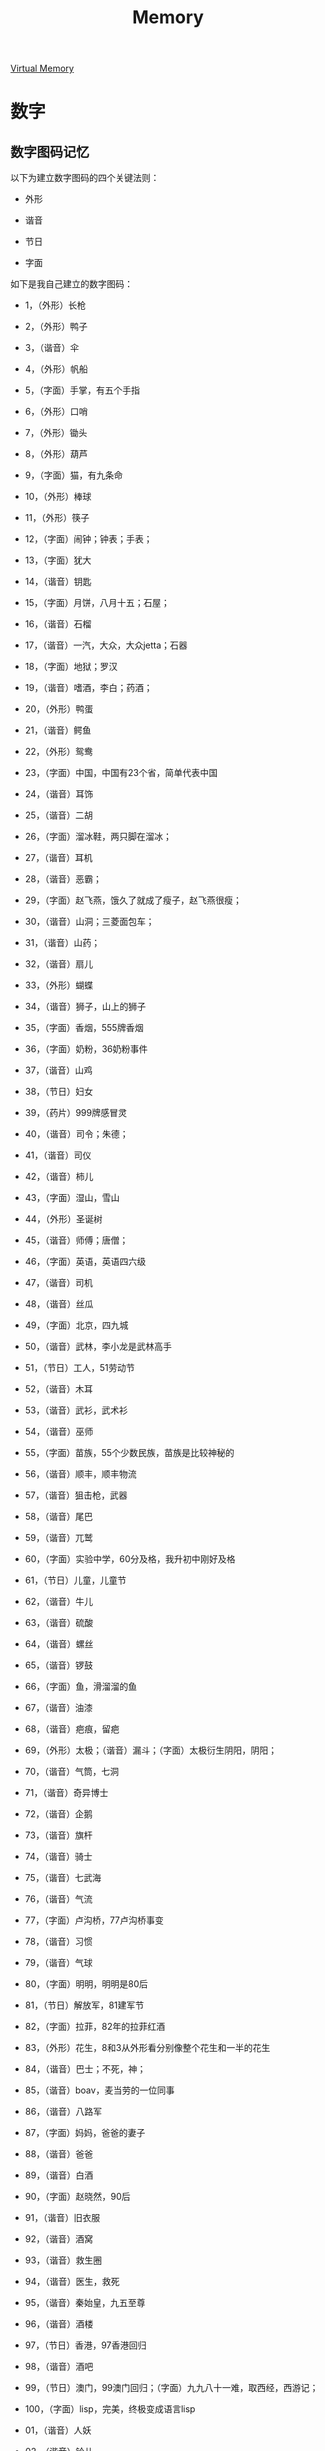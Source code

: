 :PROPERTIES:
:ID:       2EE31FBD-EC76-497F-A217-4C58007838D4
:END:
#+title: Memory

[[file:~/note/org-roam/images/memory-hierarchy.png]]


[[id:C94043DC-F4F4-47CA-92FC-23FB8CA22FD9][Virtual Memory]]


* 数字
** 数字图码记忆

以下为建立数字图码的四个关键法则：

- 外形

- 谐音

- 节日

- 字面

如下是我自己建立的数字图码：

- 1，（外形）长枪

- 2，（外形）鸭子

- 3，（谐音）伞

- 4，（外形）帆船

- 5，（字面）手掌，有五个手指

- 6，（外形）口哨

- 7，（外形）锄头

- 8，（外形）葫芦

- 9，（字面）猫，有九条命

- 10，（外形）棒球

- 11，（外形）筷子

- 12，（字面）闹钟；钟表；手表；

- 13，（字面）犹大

- 14，（谐音）钥匙

- 15，（字面）月饼，八月十五；石屋；

- 16，（谐音）石榴

- 17，（谐音）一汽，大众，大众jetta；石器

- 18，（字面）地狱；罗汉

- 19，（谐音）嗜酒，李白；药酒；

- 20，（外形）鸭蛋

- 21，（谐音）鳄鱼

- 22，（外形）鸳鸯

- 23，（字面）中国，中国有23个省，简单代表中国

- 24，（谐音）耳饰

- 25，（谐音）二胡

- 26，（字面）溜冰鞋，两只脚在溜冰；

- 27，（谐音）耳机

- 28，（谐音）恶霸；

- 29，（字面）赵飞燕，饿久了就成了瘦子，赵飞燕很瘦；

- 30，（谐音）山洞；三菱面包车；

- 31，（谐音）山药；

- 32，（谐音）扇儿

- 33，（外形）蝴蝶

- 34，（谐音）狮子，山上的狮子

- 35，（字面）香烟，555牌香烟

- 36，（字面）奶粉，36奶粉事件

- 37，（谐音）山鸡

- 38，（节日）妇女

- 39，（药片）999牌感冒灵

- 40，（谐音）司令；朱德；

- 41，（谐音）司仪

- 42，（谐音）柿儿

- 43，（字面）湿山，雪山

- 44，（外形）圣诞树

- 45，（谐音）师傅；唐僧；

- 46，（字面）英语，英语四六级

- 47，（谐音）司机

- 48，（谐音）丝瓜

- 49，（字面）北京，四九城

- 50，（谐音）武林，李小龙是武林高手

- 51，（节日）工人，51劳动节

- 52，（谐音）木耳

- 53，（谐音）武衫，武术衫

- 54，（谐音）巫师

- 55，（字面）苗族，55个少数民族，苗族是比较神秘的

- 56，（谐音）顺丰，顺丰物流

- 57，（谐音）狙击枪，武器

- 58，（谐音）尾巴

- 59，（谐音）兀鹫

- 60，（字面）实验中学，60分及格，我升初中刚好及格

- 61，（节日）儿童，儿童节

- 62，（谐音）牛儿

- 63，（谐音）硫酸

- 64，（谐音）螺丝

- 65，（谐音）锣鼓

- 66，（字面）鱼，滑溜溜的鱼

- 67，（谐音）油漆

- 68，（谐音）疤痕，留疤

- 69，（外形）太极；（谐音）漏斗；（字面）太极衍生阴阳，阴阳；

- 70，（谐音）气筒，七洞

- 71，（谐音）奇异博士

- 72，（谐音）企鹅

- 73，（谐音）旗杆

- 74，（谐音）骑士

- 75，（谐音）七武海

- 76，（谐音）气流

- 77，（字面）卢沟桥，77卢沟桥事变

- 78，（谐音）习惯

- 79，（谐音）气球

- 80，（字面）明明，明明是80后

- 81，（节日）解放军，81建军节

- 82，（字面）拉菲，82年的拉菲红酒

- 83，（外形）花生，8和3从外形看分别像整个花生和一半的花生

- 84，（谐音）巴士；不死，神；

- 85，（谐音）boav，麦当劳的一位同事

- 86，（谐音）八路军

- 87，（字面）妈妈，爸爸的妻子

- 88，（谐音）爸爸

- 89，（谐音）白酒

- 90，（字面）赵晓然，90后

- 91，（谐音）旧衣服

- 92，（谐音）酒窝

- 93，（谐音）救生圈

- 94，（谐音）医生，救死

- 95，（谐音）秦始皇，九五至尊

- 96，（谐音）酒楼

- 97，（节日）香港，97香港回归

- 98，（谐音）酒吧

- 99，（节日）澳门，99澳门回归；（字面）九九八十一难，取西经，西游记；

- 100，（字面）lisp，完美，终极变成语言lisp

- 01，（谐音）人妖

- 02，（谐音）铃儿

- 03，（谐音）灵山

- 04，（谐音）零食

- 05，（谐音）动物园，洞五

- 06，（谐音）牛奶，拧牛来挤牛奶

- 07，（字面）空调，冷气

- 08，（谐音）冬瓜，洞八

- 09，（谐音）灵柩

- 00，（外形）眼镜

- 0，（外形）太阳

随着记忆速度的提高和图码转换能力的加强，
你甚至可以根据自己的经历和兴趣爱好给这111组数字设立*更多*个不同的图码。

** 数字资料整体谐音转换记忆

在学习资料中，有非常多的数字资料需要记忆，这时，我们就可以运用数字资料整体谐音转换的记忆方法，把枯燥无味、晦涩分散的数字资料瞬间变成活生生的记忆材料。
这些数字资料经过整体的谐音转换后，被赋予了灵性和活力，变得妙趣横生。
并且经过这样的转换训练后，你的想象力、转换能力以及创造性，都会大幅度的提升。

选择数字资料整体谐音转换只要把握以下两个大的原则就可以了:

- 遇到数字需要进行单一转换的时候尽量与原数字读音靠拢，越近似越好，或者以大家约定成俗的发音出现也可以。
  对0～9进行单一转换：

  1. （ling）另、领、令、零、灵、凌、玲、岭、龄、铃、陵、羚、囹、绫、苓、翎、聆、（dong）洞、懂、动、东、冬、冻、栋、董、（ang，法语中的un）昂、肮、盎

  2. （yi）亿，一，已，易，衣，伊，亦，意、依、艺、宜、义、益、医、姨、移、逸、怡、翼、异、毅、溢、忆、疑、椅、遗、夷、倚、议、役、裔、疫、蚁、谊、轶、漪、彝、羿、缢、（yao）要，妖，药，腰，咬，姚，耀，尧，摇，窈、窑、钥、幺、夭、瑶、邀、舀、肴、杳、爻、（wan，英语中的one）完、万、晚、碗、玩、湾、弯、丸、腕、挽、婉、纨、莞、惋、烷、顽

  3. （er）儿、二、而、尔、耳、（liang）两、靓、凉、辆、亮、梁、良、粮、晾、魉、（英语的two）图、吐、土、涂、兔、途、徒、凸、秃、屠、（法语的deux）的、得、德、

  4. （san）三、伞、散、（shan）衫、山、删、山、善、扇、姗、陕、杉、煽、膳

  5. （si）四、死、斯、丝、思、私、撕、司、寺、似、厮、嗣、祀、嘶、（shi）事、是、湿、时、市、试、使、石、食、诗、史、师、屎、士、世、室、尸、拾、狮、视、饰、适、识、逝、匙、实、氏、驶、示、侍、噬、始、势、释、蚀、柿、誓、矢、嗜、虱、恃

  6. 五、无、吴、舞、物、屋、乌、武、雾、吾、悟、午、坞、污、巫、梧、侮、晤、戊、诬、鹜、仵、恶、鹉、兀、蜈

  7. （liu）留，刘，流，柳，溜，榴，遛，硫、瘤、（niu）牛、妞、扭、钮

  8. （qi）七、起、其、气、期、奇、齐、骑、弃、妻、琪、器、漆、旗、棋、欺、汽、契、凄、泣、企、乞、麒、沏、杞、祈、憩、（xi）熙，系，洗，西，细，戏，喜，夕，希，溪、膝、惜、玺、犀、栖、息、昔、隙、蜥

  9. （ba）八，爸，把，霸，疤、魃、（pa）怕、爬、耙、趴、琶、葩

  10. 久、九、酒、救、舅、揪、旧、臼、鸠、韭、疚、鹫、柩、阄、灸

- 遇到文字和多位数字资料同时存在的情况，进行整体转换的时候务必让形象和画面尽可能奇特、鲜明、活泼。
  尤其是记忆多数据资
  料时，如果能组织一条主线对转换后的资料进行串联，增加与某种外部的联系，达成的记忆效果会更好。

** 数字与文字材料记忆

例如： 1. 成语接龙 2. 变化莫测 3. 中华大地 4. 全球变暖 5. 和谐社会 6.
清风明月 7. 人民币升值

1. 自己背着=长枪=，拿着=成语=书，去海里=接龙=王来我家玩。 2.
一群=鸭子=在水里不断=变化=游泳的姿势，原来是=魔（莫）=在=测=试他们。 3.
一把大=伞=遮住了=中华大地=。 4.
=帆船=全世界航行，因为=全球变暖=到处都是水。 5.
人们拉着=手=构成=和谐社会=。 6.
我用=口哨=吹着动听的歌曲，=清风=拂来，=明月高照=。 7.
我用=锄头=砸死了特朗普，导致=人民币升值=。

